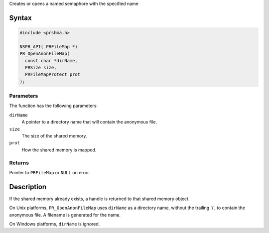 Creates or opens a named semaphore with the specified name

.. _Syntax:

Syntax
------

.. code:: eval

   #include <prshma.h>

   NSPR_API( PRFileMap *)
   PR_OpenAnonFileMap(
     const char *dirName,
     PRSize size,
     PRFileMapProtect prot
   );

.. _Parameters:

Parameters
~~~~~~~~~~

The function has the following parameters:

``dirName``
   A pointer to a directory name that will contain the anonymous file.
``size``
   The size of the shared memory.
``prot``
   How the shared memory is mapped.

.. _Returns:

Returns
~~~~~~~

Pointer to ``PRFileMap`` or ``NULL`` on error.

.. _Description:

Description
-----------

If the shared memory already exists, a handle is returned to that shared
memory object.

On Unix platforms, ``PR_OpenAnonFileMap`` uses ``dirName`` as a
directory name, without the trailing '/', to contain the anonymous file.
A filename is generated for the name.

On Windows platforms, ``dirName`` is ignored.
